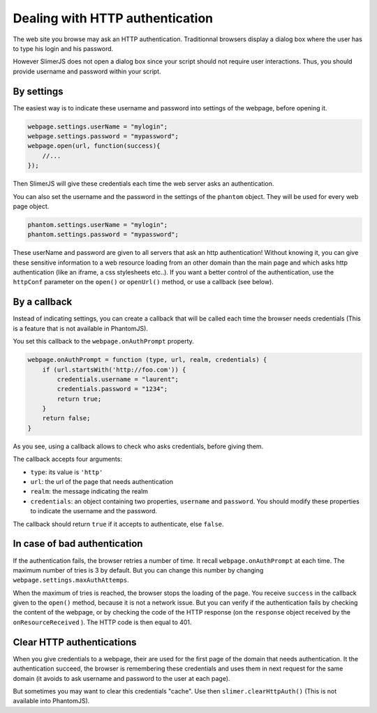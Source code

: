

================================
Dealing with HTTP authentication
================================

The web site you browse may ask an HTTP authentication.
Traditionnal browsers display a dialog box where the user
has to type his login and his password.

However SlimerJS does not open a dialog box since your script
should not require user interactions. Thus, you should provide
username and password within your script.

By settings
-----------

The easiest way is to indicate these username and password into settings
of the webpage, before opening it.

.. code-block:: javascript
    
    webpage.settings.userName = "mylogin";
    webpage.settings.password = "mypassword";
    webpage.open(url, function(success){
        //...
    });


Then SlimerJS will give these credentials each time the web server
asks an authentication.

You can also set the username and the password in the settings of
the ``phantom`` object. They will be used for every web page object.

.. code-block:: javascript
    
    phantom.settings.userName = "mylogin";
    phantom.settings.password = "mypassword";


.. container:: warning

    These userName and password are given to all servers that ask an
    http authentication! Without knowing it, you can give these
    sensitive information to a web resource loading from an other
    domain than the main page and which asks http authentication (like
    an iframe, a css stylesheets etc..).
    If you want a better control of the authentication, use the ``httpConf`` parameter
    on the ``open()`` or ``openUrl()`` method, or use a callback
    (see below).


By a callback
-------------

Instead of indicating settings, you can create a callback
that will be called each time the browser needs credentials
(This is a feature that is not available in PhantomJS).

You set this callback to the ``webpage.onAuthPrompt`` property.

.. code-block:: javascript
    
    webpage.onAuthPrompt = function (type, url, realm, credentials) {
        if (url.startsWith('http://foo.com')) {
            credentials.username = "laurent";
            credentials.password = "1234";
            return true;
        }
        return false;
    }

As you see, using a callback allows to check who asks credentials, before
giving them.

The callback accepts four arguments:

- ``type``: its value is ``'http'``
- ``url``: the url of the page that needs authentication
- ``realm``: the message indicating the realm
- ``credentials``: an object containing two properties, ``username`` and
  ``password``. You should modify these properties to indicate the username
  and the password.

The callback should return ``true`` if it accepts to authenticate, else
``false``.


In case of bad authentication
-----------------------------

If the authentication fails, the browser retries a number of time.
It recall ``webpage.onAuthPrompt`` at each time. The maximum number
of tries is 3 by default. But you can change this number
by changing ``webpage.settings.maxAuthAttemps``.

When the maximum of tries is reached, the browser stops the loading
of the page. You receive ``success`` in the callback given to the
``open()`` method, because it is not a network issue.
But you can verify if the authentication fails by checking the content
of the webpage, or by checking the code of the HTTP response (on the
``response`` object received by the ``onResourceReceived`` ).
The HTTP code is then equal to 401.


Clear HTTP authentications
--------------------------

When you give credentials to a webpage, their are used for the first page
of the domain that needs authentication. It the authentication succeed,
the browser is remembering these credentials and uses them in next
request for the same domain (it avoids to ask username and password
to the user at each page).

But sometimes you may want to clear this credentials "cache". Use then
``slimer.clearHttpAuth()``  (This is not available into PhantomJS).

